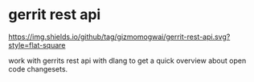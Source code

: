 * gerrit rest api
[[https://github.com/gizmomogwai/gerrit-rest-api][https://img.shields.io/github/tag/gizmomogwai/gerrit-rest-api.svg?style=flat-square]]

  work with gerrits rest api with dlang to get a quick overview about open code changesets.

